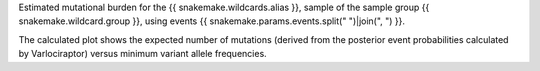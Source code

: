 Estimated mutational burden for the {{ snakemake.wildcards.alias }}, 
sample of the sample group {{ snakemake.wildcard.group }},
using events {{ snakemake.params.events.split(" ")|join(", ") }}.

The calculated plot shows the expected number of mutations (derived 
from the posterior event probabilities calculated by Varlociraptor) 
versus minimum variant allele frequencies.
